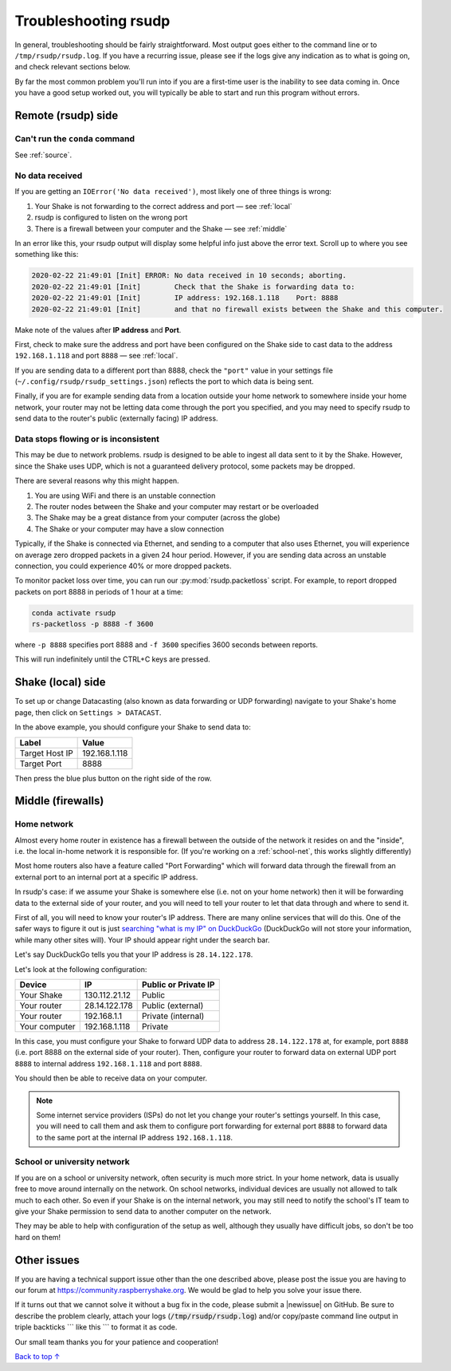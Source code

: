 .. _troubleshooting:

Troubleshooting rsudp
#################################################

In general, troubleshooting should be fairly straightforward.
Most output goes either to the command line or to ``/tmp/rsudp/rsudp.log``.
If you have a recurring issue, please see if the logs give any indication
as to what is going on, and check relevant sections below.

By far the most common problem you'll run into if you are a first-time user
is the inability to see data coming in. Once you have a good setup worked out,
you will typically be able to start and run this program without errors.

.. _remote:

Remote (rsudp) side
*************************************************

Can't run the ``conda`` command
=================================================

See :ref:`source`.

No data received
=================================================

If you are getting an ``IOError('No data received')``, most likely one of three
things is wrong:

#. Your Shake is not forwarding to the correct address and port — see :ref:`local`
#. rsudp is configured to listen on the wrong port
#. There is a firewall between your computer and the Shake — see :ref:`middle`

In an error like this, your rsudp output will display some helpful info just
above the error text. Scroll up to where you see something like this:

.. code-block:: bash

    2020-02-22 21:49:01 [Init] ERROR: No data received in 10 seconds; aborting.
    2020-02-22 21:49:01 [Init]        Check that the Shake is forwarding data to:
    2020-02-22 21:49:01 [Init]        IP address: 192.168.1.118    Port: 8888
    2020-02-22 21:49:01 [Init]        and that no firewall exists between the Shake and this computer.

Make note of the values after **IP address** and **Port**.

First, check to make sure the address and port have been configured on
the Shake side to cast data to the address ``192.168.1.118`` and port ``8888``
— see :ref:`local`.

If you are sending data to a different port than 8888, check the ``"port"``
value in your settings file (``~/.config/rsudp/rsudp_settings.json``) reflects
the port to which data is being sent.

Finally, if you are for example sending data from a location outside your home
network to somewhere inside your home network, your router may not be letting
data come through the port you specified, and you may need to specify rsudp to
send data to the router's public (externally facing) IP address.

Data stops flowing or is inconsistent
=================================================

This may be due to network problems. rsudp is designed to be able to ingest all
data sent to it by the Shake. However, since the Shake uses UDP, which is not a
guaranteed delivery protocol, some packets may be dropped.

There are several reasons why this might happen.

#. You are using WiFi and there is an unstable connection
#. The router nodes between the Shake and your computer may restart or be overloaded
#. The Shake may be a great distance from your computer (across the globe)
#. The Shake or your computer may have a slow connection

Typically, if the Shake is connected via Ethernet, and sending to a computer that
also uses Ethernet, you will experience on average zero dropped packets in a given
24 hour period. However, if you are sending data across an unstable connection,
you could experience 40% or more dropped packets.

To monitor packet loss over time, you can run our :py:mod:`rsudp.packetloss` script.
For example, to report dropped packets on port 8888 in periods of 1 hour at a time:

.. code-block:: bash

    conda activate rsudp
    rs-packetloss -p 8888 -f 3600

where ``-p 8888`` specifies port 8888 and ``-f 3600`` specifies 3600 seconds between
reports.

This will run indefinitely until the CTRL+C keys are pressed.


.. _local:

Shake (local) side
*************************************************

To set up or change Datacasting (also known as data forwarding or UDP forwarding)
navigate to your Shake's home page, then click on ``Settings > DATACAST``.

In the above example, you should configure your Shake to send data to:

================= ================
Label              Value
================= ================
Target Host IP     192.168.1.118
Target Port        8888
================= ================

Then press the blue plus button on the right side of the row.

.. _middle:

Middle (firewalls)
*************************************************

Home network
=================================================

Almost every home router in existence has a firewall between the outside of the
network it resides on and the "inside", i.e. the local in-home network it is
responsible for. (If you're working on a :ref:`school-net`, this works slightly
differently)

Most home routers also have a feature called "Port Forwarding" which will forward
data through the firewall from an external port to an internal port at a specific
IP address.

In rsudp's case: if we assume your Shake is somewhere else (i.e. not on your home
network) then it will be forwarding data to the external side of your router, and
you will need to tell your router to let that data through and where to send it.

First of all, you will need to know your router's IP address. There are many
online services that will do this. One of the safer ways to figure it out is just
`searching "what is my IP" on DuckDuckGo
<https://duckduckgo.com/?q=what+is+my+IP&t=canonical&ia=answer>`_
(DuckDuckGo will not store your information, while many other sites will).
Your IP should appear right under the search bar.

Let's say DuckDuckGo tells you that your IP address is ``28.14.122.178``.

Let's look at the following configuration:

============== ================ ======================
Device          IP               Public or Private IP
============== ================ ======================
Your Shake      130.112.21.12    Public
Your router     28.14.122.178    Public (external)
Your router     192.168.1.1      Private (internal)
Your computer   192.168.1.118    Private
============== ================ ======================

In this case, you must configure your Shake to forward UDP data to address
``28.14.122.178`` at, for example, port ``8888`` (i.e. port 8888 on the external side
of your router). Then, configure your router to forward data on external UDP port
``8888`` to internal address ``192.168.1.118`` and port ``8888``.

You should then be able to receive data on your computer.

.. note::

    Some internet service providers (ISPs) do not let you change your router's
    settings yourself. In this case, you will need to call them and ask them to
    configure port forwarding for external port ``8888`` to forward data to the same
    port at the internal IP address ``192.168.1.118``.

.. _school-net:

School or university network
=================================================

If you are on a school or university network, often security is much more strict.
In your home network, data is usually free to move around internally on the
network. On school networks, individual devices are usually not allowed to talk
much to each other. So even if your Shake is on the internal network, you may
still need to notify the school's IT team to give your Shake permission to send
data to another computer on the network.

They may be able to help with configuration of the setup as well, although they
usually have difficult jobs, so don't be too hard on them!


Other issues
*************************************************

If you are having a technical support issue other than the one described above,
please post the issue you are having to our forum at
https://community.raspberryshake.org. We would be glad to help you solve your
issue there.

.. |newissue| raw:: html

   <a href="https://github.com/raspishake/rsudp/issues/new" target="_blank">new issue</a>

If it turns out that we cannot solve it without a bug fix in the code, please
submit a |newissue| on GitHub.
Be sure to describe the problem clearly, attach your logs
(:code:`/tmp/rsudp/rsudp.log`) and/or copy/paste command line output
in triple backticks \`\`\` like this \`\`\` to format it as code.

Our small team thanks you for your patience and cooperation!


`Back to top ↑ <#top>`_
